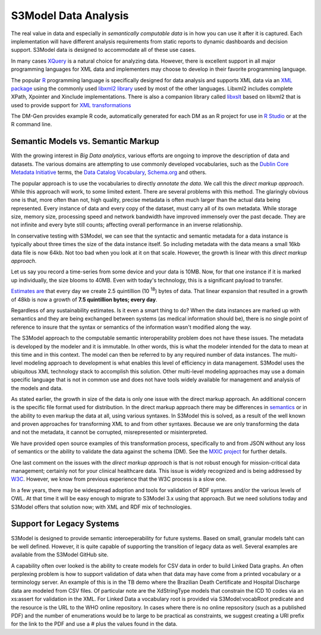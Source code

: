 =====================
S3Model Data Analysis
=====================

The real value in data and especially in *semantically computable data* is in how you can use it after it is captured. Each implementation will have different analysis requirements from static reports to dynamic dashboards and decision support. S3Model data is designed to accommodate all of these use cases.

In many cases `XQuery <http://en.wikibooks.org/wiki/XQuery>`_ is a natural choice for analyzing data. However, there is excellent support in all major programming languages for XML data and implementers may choose to develop in their favorite programming language.

The popular `R <http://cran.r-project.org/>`_ programming language is specifically designed for data analysis and supports XML data via an `XML package <http://cran.r-project.org/web/packages/XML/index.html>`_ using the commonly used `libxml2 library <http://xmlsoft.org/>`_ used by most of the other languages. Libxml2 includes complete XPath, Xpointer and Xinclude implementations. There is also a companion library called `libxslt <http://xmlsoft.org/XSLT/>`_ based on libxml2 that is used to provide support for `XML transformations <http://www.w3.org/TR/xslt>`_

The DM-Gen provides example R code, automatically generated for each DM as an R project for use in `R Studio <http://www.rstudio.com/>`_ or at the R command line.

Semantic Models vs. Semantic Markup
-----------------------------------
With the growing interest in *Big Data analytics*, various efforts are ongoing to improve the description of data and datasets. The various domains are attempting to use commonly developed vocabularies, such as the `Dublin Core Metadata Initiative <http://dublincore.org/>`_ terms, the `Data Catalog Vocabulary <http://www.w3.org/TR/vocab-dcat/>`_, `Schema.org <http://schema.org/>`_ and others.

The popular approach is to use the vocabularies to directly *annotate the data*. We call this the *direct markup approach*. While this approach will work, to some limited extent. There are several problems with this method. The glaringly obvious one is that, more often than not, high quality, precise metadata is often much larger than the actual data being represented. Every instance of data and every copy of the dataset, must carry all of its own metadata. While storage size, memory size, processing speed and network bandwidth have improved immensely over the past decade. They are not infinite and every byte still counts; affecting overall performance in an inverse relationship.

In conservative testing with S3Model, we can see that the syntactic and semantic metadata for a data instance is typically about three times the size of the data instance itself. So including metadata with the data means a small 16kb data file is now 64kb. Not too bad when you look at it on that scale. However, the growth is linear with this *direct markup approach*.

Let us say you record a time-series from some device and your data is 10MB. Now, for that one instance if it is marked up individually, the size blooms to 40MB. Even with today's technology, this is a significant payload to transfer.

`Estimates are <http://www.storagenewsletter.com/rubriques/market-reportsresearch/ibm-cmo-study/>`_ that every day we create 2.5 quintillion (10 :sup:`18`) bytes of data.
That linear expansion that resulted in a growth of 48kb is now a growth of **7.5 quintillion bytes; every day**.

Regardless of any sustainability estimates. Is it even a smart thing to do?
When the data instances are marked up with semantics and they are being exchanged between systems (as medical information should be), there is no single point of reference to insure that the syntax or semantics of the information wasn't modified along the way.

The S3Model approach to the computable semantic interoperability problem does not have these issues. The metadata is developed by the modeler and it is immutable. In other words, this is what the modeler intended for the data to mean at this time and in this context. The model can then be referred to by any required number of data instances. The multi-level modeling approach to development is what enables this level of efficiency in data management. S3Model uses the ubiquitous XML technology stack to accomplish this solution. Other multi-level modeling approaches may use a domain specific language that is not in common use and does not have tools widely available for management and analysis of the models and data.

As stated earlier, the growth in size of the data is only one issue with the direct markup approach. An additional concern is the specific file format used for distribution. In the direct markup approach there may be differences in `semantics <http://goo.gl/oSTC1g>`_ or in the ability to even markup the data at all, using various syntaxes. In S3Model this is solved, as a result of the well known and proven approaches for transforming XML to and from other syntaxes. Because we are only transforming the data and not the metadata, it cannot be corrupted, misrepresented or misinterpreted.

We have provided open source examples of this transformation process, specifically to and from JSON without any loss of semantics or the ability to validate the data against the schema (DM). See the `MXIC project <https://github.com/S3Model/mxic>`_ for further details.

One last comment on the issues with the *direct markup approach* is that is not robust enough for mission-critical data management; certainly not for your clinical healthcare data. This issue is widely recognized and is being addressed by `W3C <http://www.w3.org/2012/12/rdf-val/report>`_. However, we know from previous experience that the W3C process is a slow one.

In a few years, there may be widespread adoption and tools for validation of RDF syntaxes and/or the various levels of OWL. At that time it will be easy enough to migrate to S3Model 3.x using that approach. But we need solutions today and S3Model offers that solution now; with XML and RDF mix of technologies.

Support for Legacy Systems
---------------------------

S3Model is designed to provide semantic interoeperability for future systems. Based on small, granular models taht can be well defined. However, it is quite capable of supporting the transition of legacy data as well.  Several examples are available from the S3Model GitHub site.

A capability often over looked is the ability to create models for CSV data in order to build Linked Data graphs. An often perplexing problem is how to support validation of data when that data may have come from a printed vocabulary or a terminology server. An example of this is in the TB demo where the Brazilian Death Certificate and Hospital Discharge data are modeled from CSV files. Of particular note are the XdStringType models that constrain the ICD 10 codes via an xs:assert for validation in the XML.  For Linked Data a vocabulary root is provided via S3Model:vocabRoot predicate and the resource is the URL to the WHO online repository. In cases where there is no online repsository (such as a published PDF) and the number of enumerations would be to large to be practical as constraints, we suggest creating a URI prefix for the link to the PDF and use a # plus the values found in the data.
